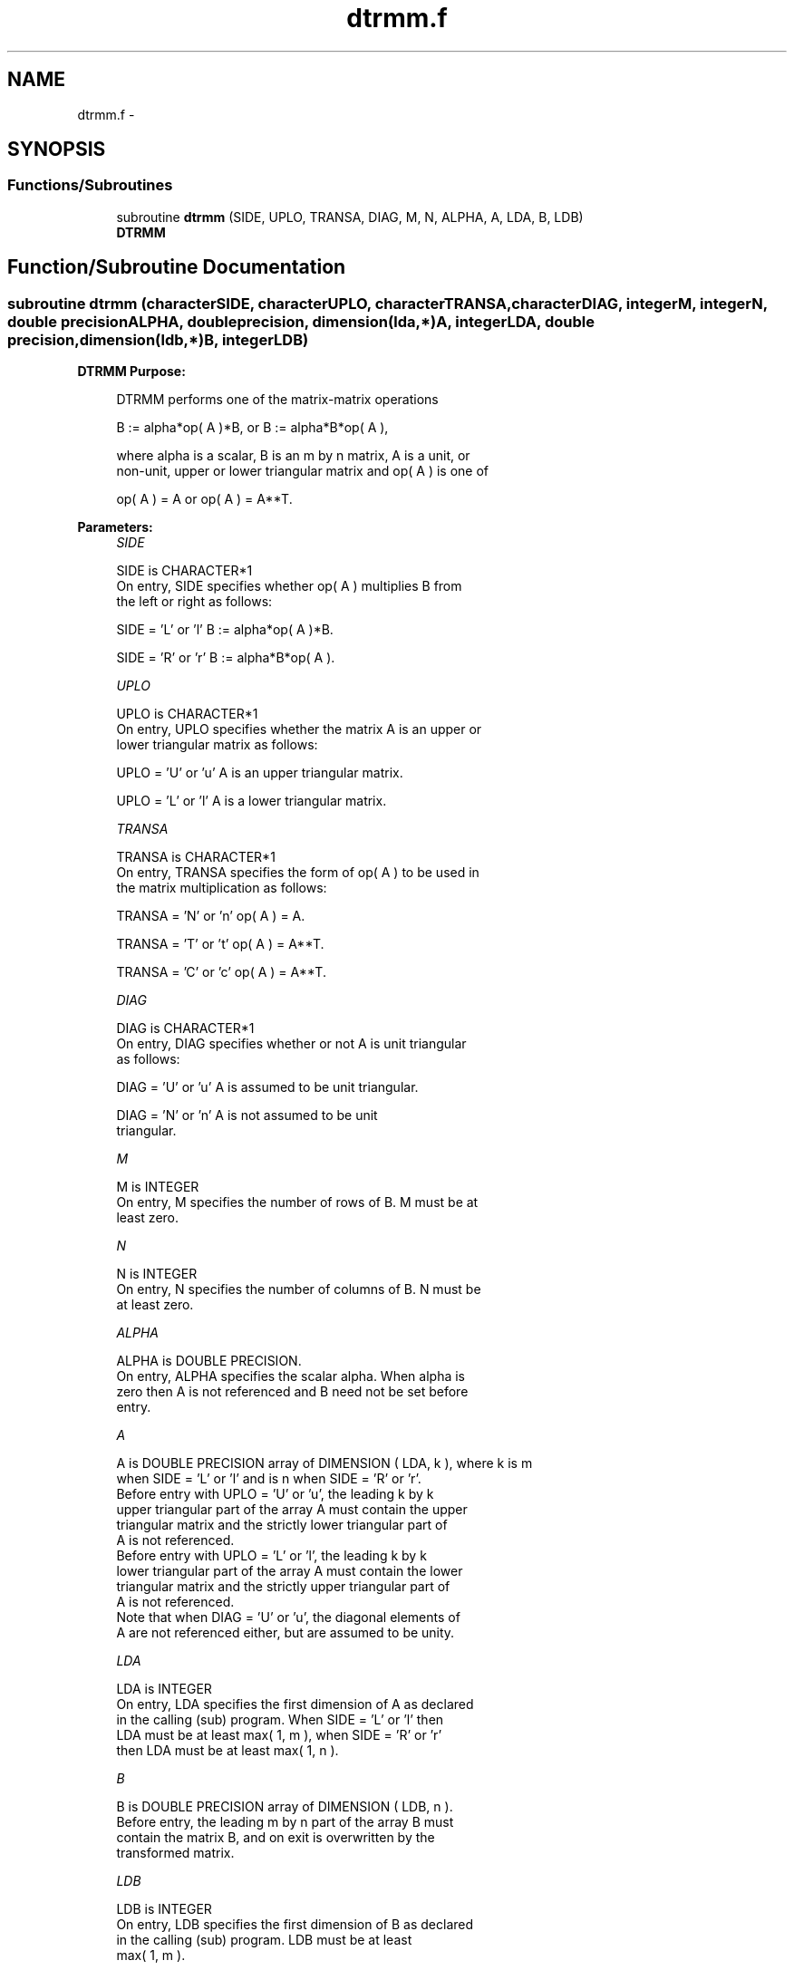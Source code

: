 .TH "dtrmm.f" 3 "Sat Nov 16 2013" "Version 3.4.2" "LAPACK" \" -*- nroff -*-
.ad l
.nh
.SH NAME
dtrmm.f \- 
.SH SYNOPSIS
.br
.PP
.SS "Functions/Subroutines"

.in +1c
.ti -1c
.RI "subroutine \fBdtrmm\fP (SIDE, UPLO, TRANSA, DIAG, M, N, ALPHA, A, LDA, B, LDB)"
.br
.RI "\fI\fBDTRMM\fP \fP"
.in -1c
.SH "Function/Subroutine Documentation"
.PP 
.SS "subroutine dtrmm (characterSIDE, characterUPLO, characterTRANSA, characterDIAG, integerM, integerN, double precisionALPHA, double precision, dimension(lda,*)A, integerLDA, double precision, dimension(ldb,*)B, integerLDB)"

.PP
\fBDTRMM\fP \fBPurpose: \fP
.RS 4

.PP
.nf
 DTRMM  performs one of the matrix-matrix operations

    B := alpha*op( A )*B,   or   B := alpha*B*op( A ),

 where  alpha  is a scalar,  B  is an m by n matrix,  A  is a unit, or
 non-unit,  upper or lower triangular matrix  and  op( A )  is one  of

    op( A ) = A   or   op( A ) = A**T.
.fi
.PP
 
.RE
.PP
\fBParameters:\fP
.RS 4
\fISIDE\fP 
.PP
.nf
          SIDE is CHARACTER*1
           On entry,  SIDE specifies whether  op( A ) multiplies B from
           the left or right as follows:

              SIDE = 'L' or 'l'   B := alpha*op( A )*B.

              SIDE = 'R' or 'r'   B := alpha*B*op( A ).
.fi
.PP
.br
\fIUPLO\fP 
.PP
.nf
          UPLO is CHARACTER*1
           On entry, UPLO specifies whether the matrix A is an upper or
           lower triangular matrix as follows:

              UPLO = 'U' or 'u'   A is an upper triangular matrix.

              UPLO = 'L' or 'l'   A is a lower triangular matrix.
.fi
.PP
.br
\fITRANSA\fP 
.PP
.nf
          TRANSA is CHARACTER*1
           On entry, TRANSA specifies the form of op( A ) to be used in
           the matrix multiplication as follows:

              TRANSA = 'N' or 'n'   op( A ) = A.

              TRANSA = 'T' or 't'   op( A ) = A**T.

              TRANSA = 'C' or 'c'   op( A ) = A**T.
.fi
.PP
.br
\fIDIAG\fP 
.PP
.nf
          DIAG is CHARACTER*1
           On entry, DIAG specifies whether or not A is unit triangular
           as follows:

              DIAG = 'U' or 'u'   A is assumed to be unit triangular.

              DIAG = 'N' or 'n'   A is not assumed to be unit
                                  triangular.
.fi
.PP
.br
\fIM\fP 
.PP
.nf
          M is INTEGER
           On entry, M specifies the number of rows of B. M must be at
           least zero.
.fi
.PP
.br
\fIN\fP 
.PP
.nf
          N is INTEGER
           On entry, N specifies the number of columns of B.  N must be
           at least zero.
.fi
.PP
.br
\fIALPHA\fP 
.PP
.nf
          ALPHA is DOUBLE PRECISION.
           On entry,  ALPHA specifies the scalar  alpha. When  alpha is
           zero then  A is not referenced and  B need not be set before
           entry.
.fi
.PP
.br
\fIA\fP 
.PP
.nf
           A is DOUBLE PRECISION array of DIMENSION ( LDA, k ), where k is m
           when  SIDE = 'L' or 'l'  and is  n  when  SIDE = 'R' or 'r'.
           Before entry  with  UPLO = 'U' or 'u',  the  leading  k by k
           upper triangular part of the array  A must contain the upper
           triangular matrix  and the strictly lower triangular part of
           A is not referenced.
           Before entry  with  UPLO = 'L' or 'l',  the  leading  k by k
           lower triangular part of the array  A must contain the lower
           triangular matrix  and the strictly upper triangular part of
           A is not referenced.
           Note that when  DIAG = 'U' or 'u',  the diagonal elements of
           A  are not referenced either,  but are assumed to be  unity.
.fi
.PP
.br
\fILDA\fP 
.PP
.nf
          LDA is INTEGER
           On entry, LDA specifies the first dimension of A as declared
           in the calling (sub) program.  When  SIDE = 'L' or 'l'  then
           LDA  must be at least  max( 1, m ),  when  SIDE = 'R' or 'r'
           then LDA must be at least max( 1, n ).
.fi
.PP
.br
\fIB\fP 
.PP
.nf
          B is DOUBLE PRECISION array of DIMENSION ( LDB, n ).
           Before entry,  the leading  m by n part of the array  B must
           contain the matrix  B,  and  on exit  is overwritten  by the
           transformed matrix.
.fi
.PP
.br
\fILDB\fP 
.PP
.nf
          LDB is INTEGER
           On entry, LDB specifies the first dimension of B as declared
           in  the  calling  (sub)  program.   LDB  must  be  at  least
           max( 1, m ).
.fi
.PP
 
.RE
.PP
\fBAuthor:\fP
.RS 4
Univ\&. of Tennessee 
.PP
Univ\&. of California Berkeley 
.PP
Univ\&. of Colorado Denver 
.PP
NAG Ltd\&. 
.RE
.PP
\fBDate:\fP
.RS 4
November 2011 
.RE
.PP
\fBFurther Details: \fP
.RS 4

.PP
.nf
  Level 3 Blas routine.

  -- Written on 8-February-1989.
     Jack Dongarra, Argonne National Laboratory.
     Iain Duff, AERE Harwell.
     Jeremy Du Croz, Numerical Algorithms Group Ltd.
     Sven Hammarling, Numerical Algorithms Group Ltd.
.fi
.PP
 
.RE
.PP

.PP
Definition at line 178 of file dtrmm\&.f\&.
.SH "Author"
.PP 
Generated automatically by Doxygen for LAPACK from the source code\&.
